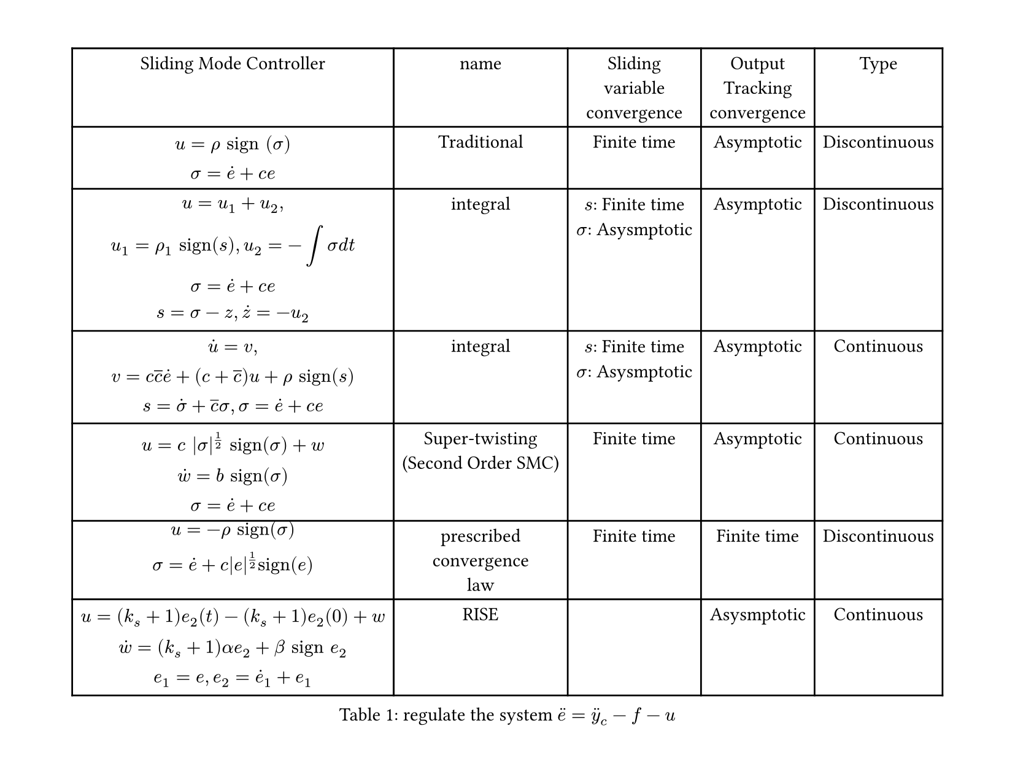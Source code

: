 #let main()=figure(
table(
  columns: (auto,auto,auto,auto,auto),
  [Sliding Mode Controller],[name],[Sliding\ variable\ convergence],[Output\ Tracking\ convergence], [Type],
  //Traditional
  $
  u=rho "sign" (sigma)\ sigma=dot(e)+c e
  $,
  [Traditional],[Finite time],[Asymptotic],[Discontinuous],
  //integral
  $
  u=u_1+u_2,\
  u_1=rho_1 "sign"(s) ,
  u_2=-integral sigma "d" t\ 
  sigma=dot(e)+c e\ s=sigma-z, dot(z)=-u_2
  $,
  [integral],[$s$: Finite time\ $sigma$: Asysmptotic],[Asymptotic],[Discontinuous],
  //integral2 continuous
  $
  dot(u)=v,\
  v=c overline(c) dot(e)+(c+overline(c))u+rho "sign"(s)\ 
  s=dot(sigma)+overline(c) sigma,
  sigma=dot(e)+c e
  $,
  [integral],[$s$: Finite time\ $sigma$: Asysmptotic],[Asymptotic],[Continuous],
  //Super-twisting
  $
  u=c |sigma|^(1/2) "sign"(sigma)+w\ dot(w)=b "sign"(sigma)\ sigma=dot(e)+c e
  $,
  [Super-twisting\ (Second Order SMC)],[Finite time],[Asymptotic],[Continuous],
  //
  $u=-rho "sign"(sigma)\ sigma=dot(e)+c|e|^(1/2)"sign"(e)$,
  [prescribed\ convergence\ law],
  [Finite time],[Finite time],[Discontinuous],
  // rise
  $
  u=(k_s+1)e_2(t)-(k_s+1)e_2(0)+w\
  dot(w)=(k_s+1) alpha e_2 + beta "sign" e_2 \
  e_1=e, 
  e_2=dot(e)_1+e_1\ 
  $,
  [RISE],
  [],[Asysmptotic],[Continuous]
),caption: [regulate the system $dot.double(e)=dot.double(y)_c-f-u$]
)
#set page(width: 210mm,height: auto,margin: 1cm)
#main()